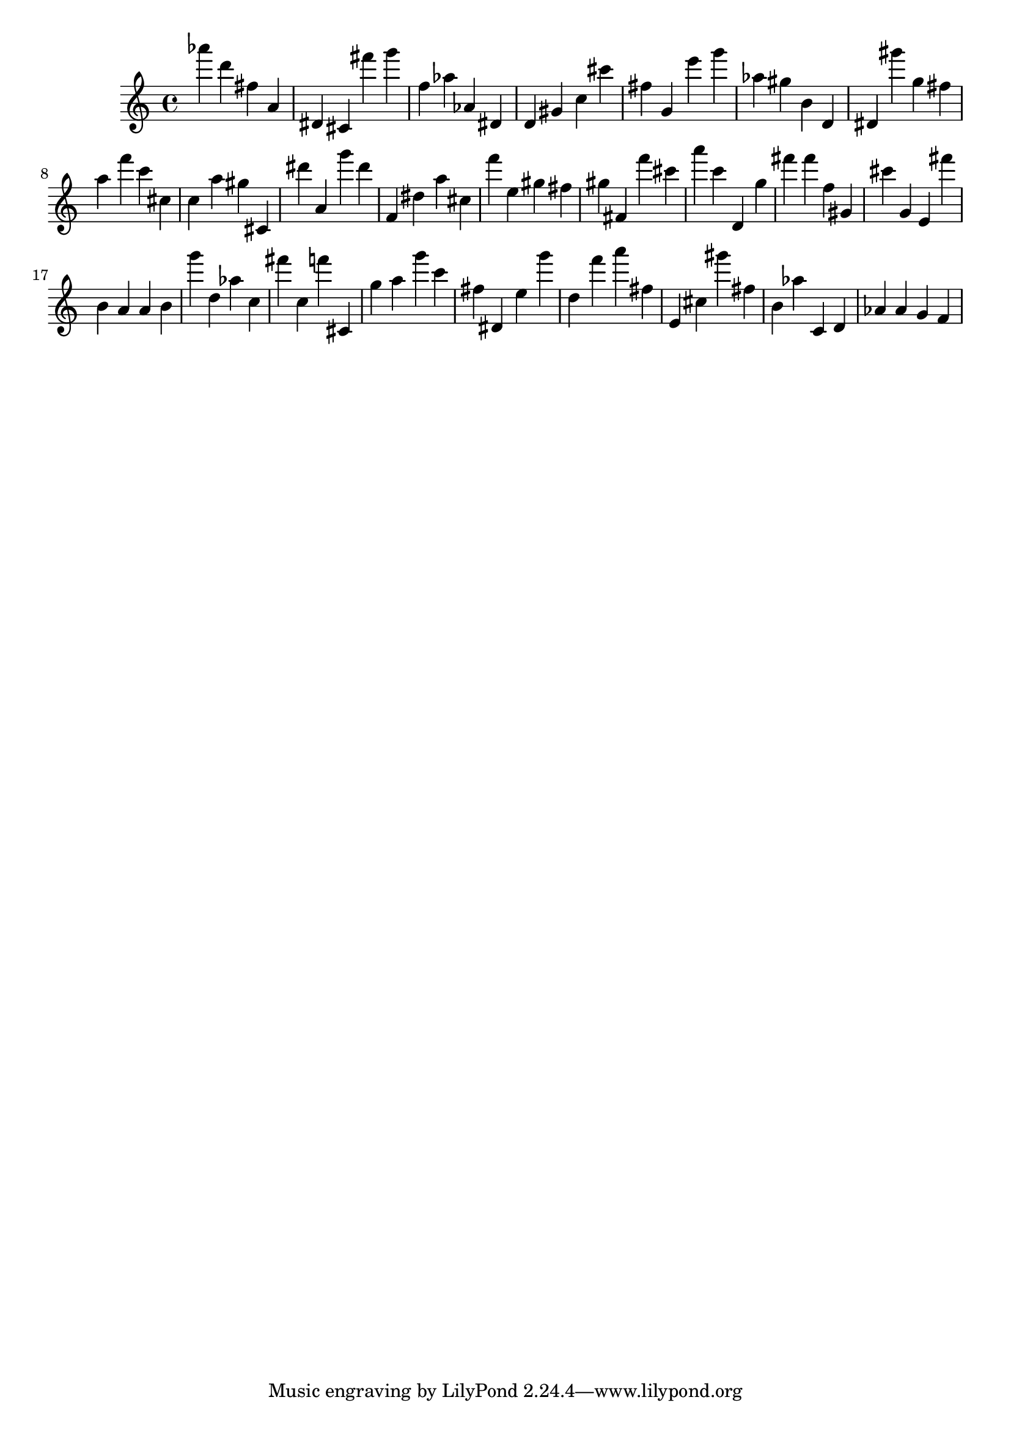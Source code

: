 \version "2.18.2"

\score {

{
\clef treble
as''' d''' fis'' a' dis' cis' fis''' g''' f'' as'' as' dis' d' gis' c'' cis''' fis'' g' e''' g''' as'' gis'' b' d' dis' gis''' g'' fis'' a'' f''' c''' cis'' c'' a'' gis'' cis' dis''' a' g''' dis''' f' dis'' a'' cis'' f''' e'' gis'' fis'' gis'' fis' f''' cis''' a''' c''' d' g'' fis''' fis''' f'' gis' cis''' g' e' fis''' b' a' a' b' g''' d'' as'' c'' fis''' c'' f''' cis' g'' a'' g''' c''' fis'' dis' e'' g''' d'' f''' a''' fis'' e' cis'' gis''' fis'' b' as'' c' d' as' as' g' f' 
}

 \midi { }
 \layout { }
}